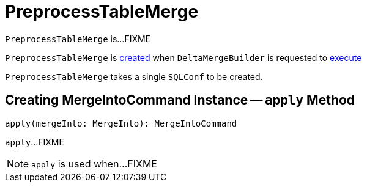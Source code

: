 = PreprocessTableMerge

`PreprocessTableMerge` is...FIXME

`PreprocessTableMerge` is <<creating-instance, created>> when `DeltaMergeBuilder` is requested to <<DeltaMergeBuilder.adoc#execute, execute>>

[[creating-instance]][[conf]]
`PreprocessTableMerge` takes a single `SQLConf` to be created.

== [[apply]] Creating MergeIntoCommand Instance -- `apply` Method

[source, scala]
----
apply(mergeInto: MergeInto): MergeIntoCommand
----

`apply`...FIXME

NOTE: `apply` is used when...FIXME
